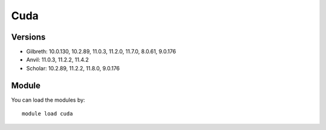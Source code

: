 .. _backbone-label:

Cuda
==============================

Versions
~~~~~~~~
- Gilbreth: 10.0.130, 10.2.89, 11.0.3, 11.2.0, 11.7.0, 8.0.61, 9.0.176
- Anvil: 11.0.3, 11.2.2, 11.4.2
- Scholar: 10.2.89, 11.2.2, 11.8.0, 9.0.176

Module
~~~~~~~~
You can load the modules by::

    module load cuda


